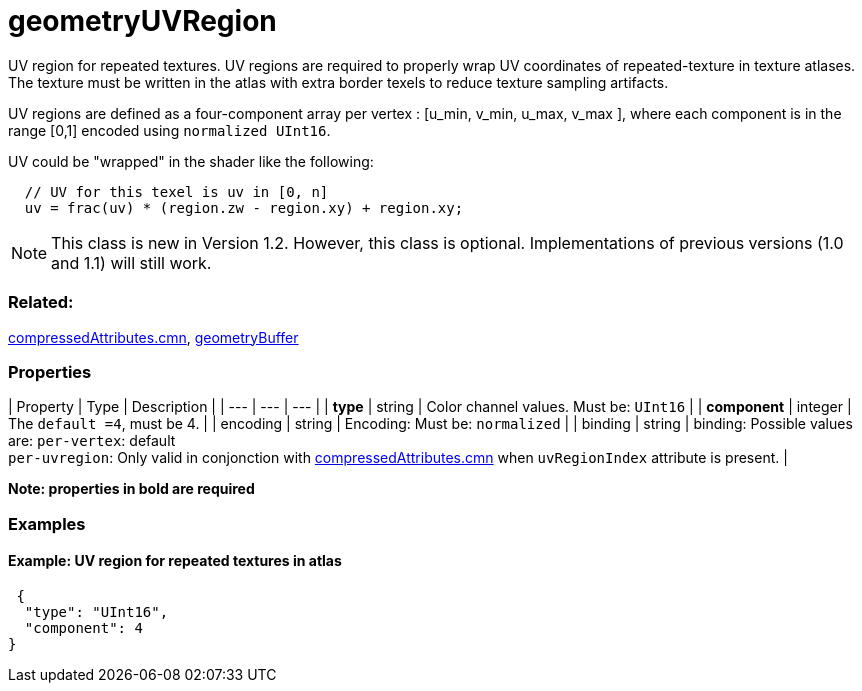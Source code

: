 # geometryUVRegion

UV region for repeated textures. UV regions are required to properly wrap UV coordinates of repeated-texture in texture atlases.  The texture must be written in the atlas with extra border texels to reduce texture sampling artifacts. 

UV regions are defined as a four-component array per vertex : [u_min, v_min, u_max, v_max ], where each component is in the range [0,1] encoded using `normalized UInt16`.

UV could be "wrapped" in the shader like the following:

```
  // UV for this texel is uv in [0, n]
  uv = frac(uv) * (region.zw - region.xy) + region.xy;
```
NOTE: This class is new in Version 1.2. However, this class is optional. Implementations of previous versions (1.0 and 1.1) will still work.

=== Related:

link:../docs/compressedAttributes.cmn.adoc[compressedAttributes.cmn], link:../docs/geometryBuffer.cmn.adoc[geometryBuffer]

=== Properties

| Property | Type | Description |
| --- | --- | --- |
| **type** | string | Color channel values. Must be: `UInt16` |
| **component** | integer | The `default =4`, must be 4. |
| encoding | string | Encoding: Must be: `normalized` |
| binding | string | binding: Possible values are: `per-vertex`: default +
`per-uvregion`: Only valid in conjonction with link:../docs/compressedAttributes.cmn.adoc[compressedAttributes.cmn] when `uvRegionIndex` attribute is present. |

*Note: properties in **bold** are required*

=== Examples 

==== Example: UV region for repeated textures in atlas 

```json
 {
  "type": "UInt16",
  "component": 4
} 
```

